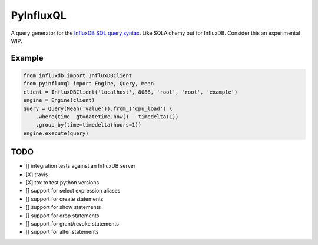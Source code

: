 PyInfluxQL
==========
.. image:: https://travis-ci.org/jjmalina/pyinfluxql.svg?branch=master
    :target: https://travis-ci.org/jjmalina/pyinfluxql

A query generator for the `InfluxDB SQL query syntax <https://influxdb.com/docs/v0.9/query_language/query_syntax.html/>`_. Like SQLAlchemy but for InfluxDB. Consider this an experimental WIP.

Example
~~~~~~~
.. code-block:: python

    from influxdb import InfluxDBClient
    from pyinfluxql import Engine, Query, Mean
    client = InfluxDBClient('localhost', 8086, 'root', 'root', 'example')
    engine = Engine(client)
    query = Query(Mean('value')).from_('cpu_load') \
        .where(time__gt=datetime.now() - timedelta(1))
        .group_by(time=timedelta(hours=1))
    engine.execute(query)

TODO
~~~~

- [] integration tests against an InfluxDB server
- [X] travis
- [X] tox to test python versions
- [] support for select expression aliases
- [] support for create statements
- [] support for show statements
- [] support for drop statements
- [] support for grant/revoke statements
- [] support for alter statements
